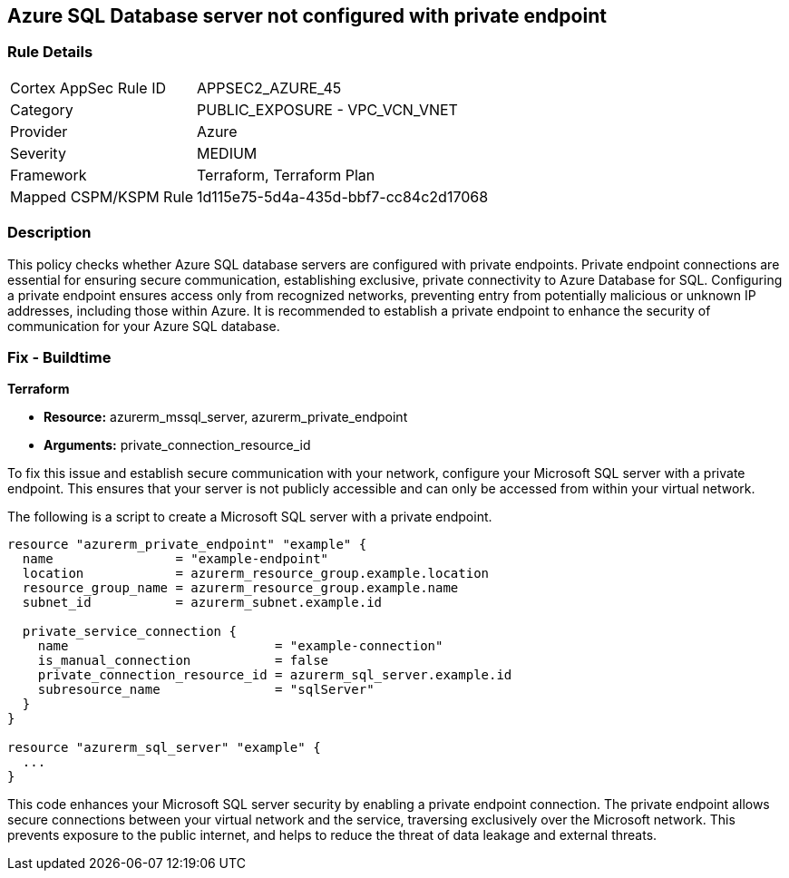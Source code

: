 
== Azure SQL Database server not configured with private endpoint

=== Rule Details

[cols="1,2"]
|===
|Cortex AppSec Rule ID |APPSEC2_AZURE_45
|Category |PUBLIC_EXPOSURE - VPC_VCN_VNET
|Provider |Azure
|Severity |MEDIUM
|Framework |Terraform, Terraform Plan
|Mapped CSPM/KSPM Rule |1d115e75-5d4a-435d-bbf7-cc84c2d17068
|===


=== Description

This policy checks whether Azure SQL database servers are configured with private endpoints. Private endpoint connections are essential for ensuring secure communication, establishing exclusive, private connectivity to Azure Database for SQL. Configuring a private endpoint ensures access only from recognized networks, preventing entry from potentially malicious or unknown IP addresses, including those within Azure. It is recommended to establish a private endpoint to enhance the security of communication for your Azure SQL database.

=== Fix - Buildtime

*Terraform*

* *Resource:* azurerm_mssql_server, azurerm_private_endpoint
* *Arguments:* private_connection_resource_id

To fix this issue and establish secure communication with your network, configure your Microsoft SQL server with a private endpoint. This ensures that your server is not publicly accessible and can only be accessed from within your virtual network.

The following is a script to create a Microsoft SQL server with a private endpoint. 

[source,go]
----
resource "azurerm_private_endpoint" "example" {
  name                = "example-endpoint"
  location            = azurerm_resource_group.example.location
  resource_group_name = azurerm_resource_group.example.name
  subnet_id           = azurerm_subnet.example.id

  private_service_connection {
    name                           = "example-connection"
    is_manual_connection           = false
    private_connection_resource_id = azurerm_sql_server.example.id
    subresource_name               = "sqlServer"
  }
}

resource "azurerm_sql_server" "example" {
  ...
}
----

This code enhances your Microsoft SQL server security by enabling a private endpoint connection. The private endpoint allows secure connections between your virtual network and the service, traversing exclusively over the Microsoft network. This prevents exposure to the public internet, and helps to reduce the threat of data leakage and external threats.

